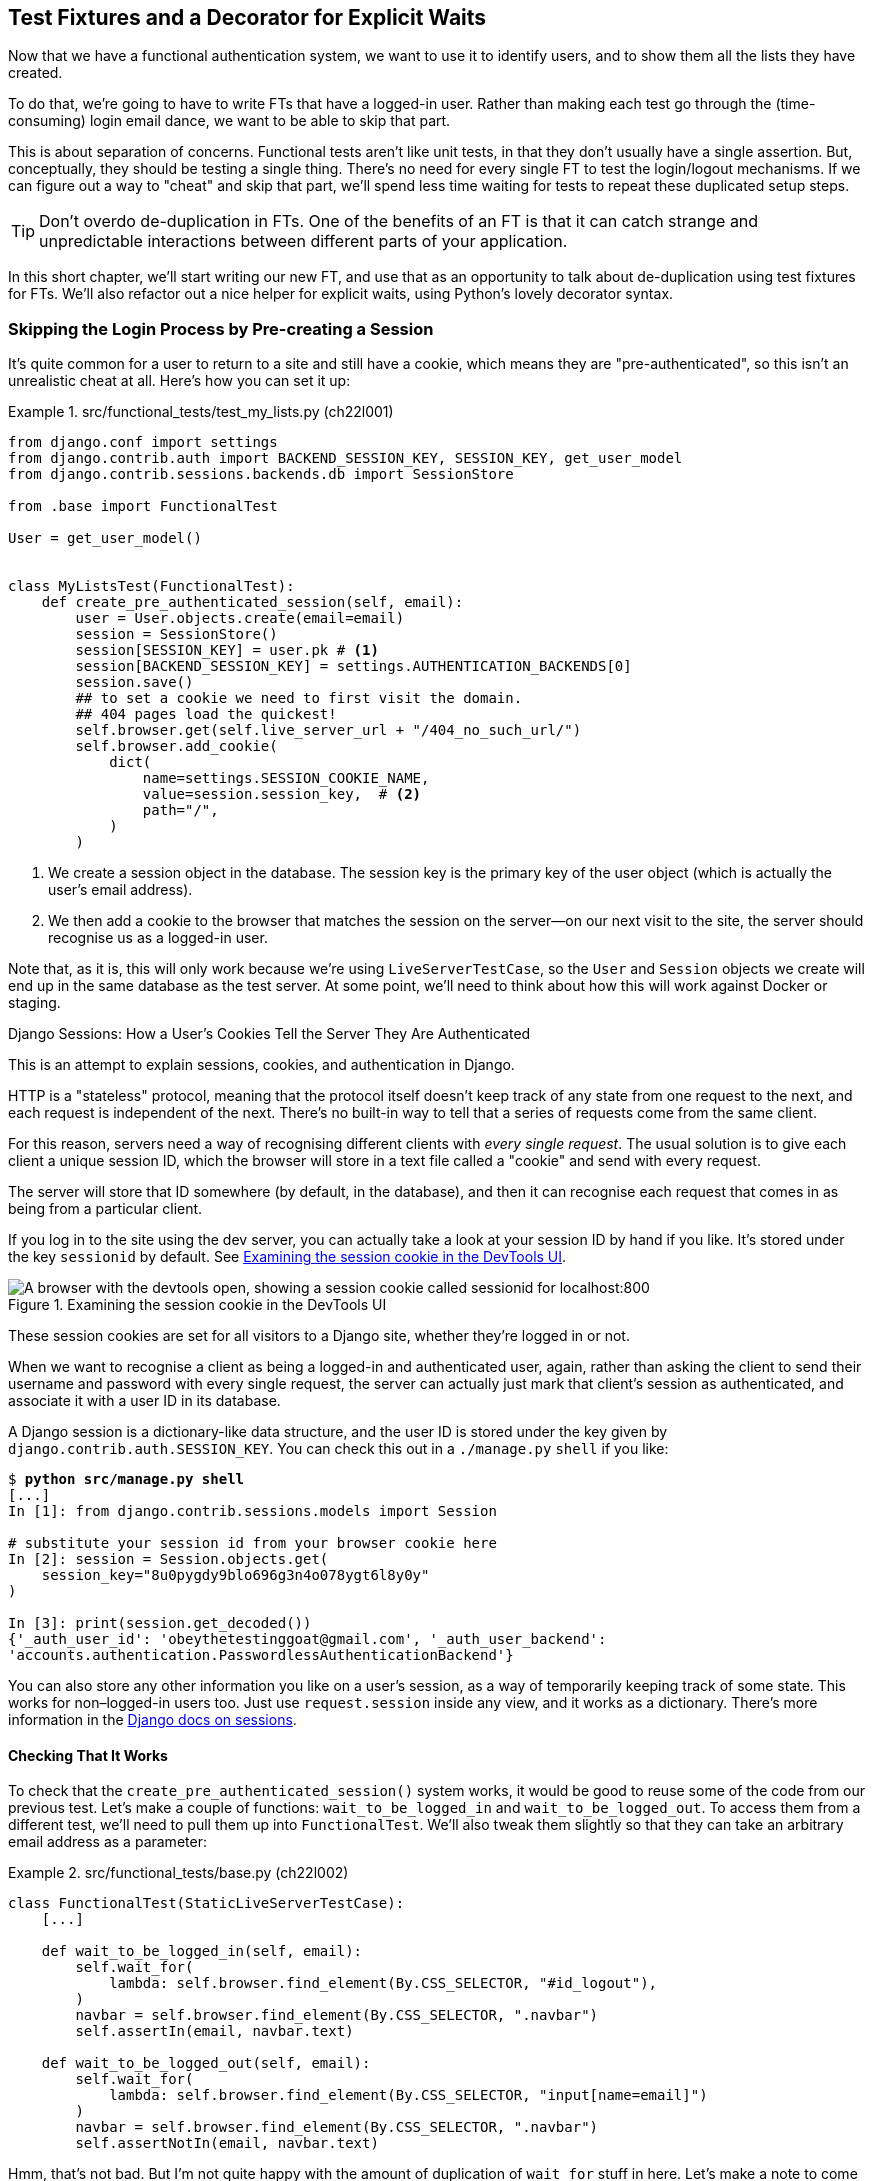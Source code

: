 [[chapter_22_fixtures_and_wait_decorator]]
== Test Fixtures and a Decorator for [keep-together]#Explicit Waits#

((("authentication", "skipping in FTs")))
Now that we have a functional authentication system, we want to use it to identify users,
and to show them all the lists they have created.

To do that, we're going to have to write FTs that have a logged-in user.
Rather than making each test go through the (time-consuming) login email dance,
we want to be able to skip that part.

This is about separation of concerns.((("functional  tests (FTs)", "versus unit tests", secondary-sortas="unit")))((("unit tests", "versus functional tests", secondary-sortas="functional")))
Functional tests aren't like unit tests,
in that they don't usually have a single assertion.
But, conceptually, they should be testing a single thing.
There's no need for every single FT to test the login/logout mechanisms.
If we can figure out a way to "cheat" and skip that part,
we'll spend less time waiting for tests to repeat these duplicated setup steps.

TIP: Don't overdo de-duplication in FTs.
      One of the benefits of an FT is that
      it can catch strange and unpredictable interactions
      between different parts of your application.

In this short chapter, we'll start writing our new FT,
and use that as an opportunity to talk about de-duplication using test fixtures for FTs.
We'll also refactor out a nice helper for explicit waits,
using Python's lovely decorator syntax.


=== Skipping the Login Process by Pre-creating a Session

((("sessions", "pre-creating", id="ix_sesspre")))
((("login process, skipping", seealso="authentication")))
((("cookies")))
It's quite common for a user to return to a site and still have a cookie,
which means they are "pre-authenticated",
so this isn't an unrealistic cheat at all.
Here's how you can set it up:

[role="sourcecode"]
.src/functional_tests/test_my_lists.py (ch22l001)
====
[source,python]
----
from django.conf import settings
from django.contrib.auth import BACKEND_SESSION_KEY, SESSION_KEY, get_user_model
from django.contrib.sessions.backends.db import SessionStore

from .base import FunctionalTest

User = get_user_model()


class MyListsTest(FunctionalTest):
    def create_pre_authenticated_session(self, email):
        user = User.objects.create(email=email)
        session = SessionStore()
        session[SESSION_KEY] = user.pk # <1>
        session[BACKEND_SESSION_KEY] = settings.AUTHENTICATION_BACKENDS[0]
        session.save()
        ## to set a cookie we need to first visit the domain.
        ## 404 pages load the quickest!
        self.browser.get(self.live_server_url + "/404_no_such_url/")
        self.browser.add_cookie(
            dict(
                name=settings.SESSION_COOKIE_NAME,
                value=session.session_key,  # <2>
                path="/",
            )
        )
----
====

<1> We create a session object in the database.  The session key is the
    primary key of the user object (which is actually the user's email address).
// CSANAD: there is a different suggested way of importing SessionStore, using
// the SESSION_ENGINE from the `settings`:
// https://docs.djangoproject.com/en/5.2/topics/http/sessions/#using-sessions-out-of-views

<2> We then add a cookie to the browser that matches the session on the
    server--on our next visit to the site, the server should recognise
    us as a logged-in user.


Note that, as it is, this will only work because we're using `LiveServerTestCase`,
so the `User` and `Session` objects we create will end up in the same database
as the test server.
At some point, we'll need to think about how this will work against Docker or staging.((("LiveServerTestCase")))


[role="pagebreak-before less_space"]
.Django Sessions: How a User's Cookies Tell the Server They Are Authenticated
**********************************************************************

This is an attempt to explain sessions, cookies, and authentication in Django.

((("authentication", "cookies and")))
HTTP is a "stateless" protocol,
meaning that the protocol itself doesn't keep track of any state from one
request to the next, and each request is independent of the next.
There's no built-in way to tell that a series of requests come from the same client.

For this reason, servers need a way of recognising different clients with _every single request_.
The usual solution is to give each client a unique session ID,
which the browser will store in a text file called a "cookie"
and send with every request.((("cookies", "session")))

The server will store that ID somewhere (by default, in the database),
and then it can recognise each request that comes in
as being from a particular client.

If you log in to the site using the dev server,
you can actually take a look at your session ID by hand if you like.
It's stored under the key `sessionid` by default.
See <<session-cookie-screenshot>>.

[[session-cookie-screenshot]]
.Examining the session cookie in the DevTools UI
image::images/tdd3_2201.png["A browser with the devtools open, showing a session cookie called sessionid for localhost:800"]


These session cookies are set for all visitors to a Django site,
whether they're logged in or not.

When we want to recognise a client as being a logged-in and authenticated user,
again, rather than asking the client to send their username and password
with every single request,
the server can actually just mark that client's session as authenticated,
and associate it with a user ID in its database.((("sessions", "Django")))

A Django session is a dictionary-like data structure,
and the user ID is stored under the key given by `django.contrib.auth.SESSION_KEY`.
You can check this out in a [keep-together]#`./manage.py`# `shell` if you like:

++++
<pre translate="no" data-type="programlisting" class="skipme small-code">$ <strong>python src/manage.py shell</strong>
[...]
In [1]: from django.contrib.sessions.models import Session

# substitute your session id from your browser cookie here
In [2]: session = Session.objects.get(
    session_key="8u0pygdy9blo696g3n4o078ygt6l8y0y"
)

In [3]: print(session.get_decoded())
{&#39;_auth_user_id&#39;: &#39;obeythetestinggoat&#64;gmail.com&#39;, &#39;_auth_user_backend&#39;:
&#39;accounts.authentication.PasswordlessAuthenticationBackend&#39;}</pre>
++++


You can also store any other information you like on a user's session,
as a way of temporarily keeping track of some state.
This works for non–logged-in users too.((("sessions", "pre-creating", startref="ix_sesspre")))
Just use `request.session` inside any view, and it works as a dictionary.
There's more information in the
https://docs.djangoproject.com/en/5.2/topics/http/sessions/[Django docs on sessions].


**********************************************************************


==== Checking That It Works

To check that the `create_pre_authenticated_session()`  system works,
it would be good to reuse some of the code from our previous test.((("sessions", "testing create_pre_authentication_session system")))
Let's make a couple of functions: `wait_to_be_logged_in` and `wait_to_be_logged_out`.
To access them from a different test,
we'll need to pull them up into `FunctionalTest`.
We'll also tweak them slightly so that they can take an arbitrary email address
as a parameter:

[role="sourcecode small-code"]
.src/functional_tests/base.py (ch22l002)
====
[source,python]
----
class FunctionalTest(StaticLiveServerTestCase):
    [...]

    def wait_to_be_logged_in(self, email):
        self.wait_for(
            lambda: self.browser.find_element(By.CSS_SELECTOR, "#id_logout"),
        )
        navbar = self.browser.find_element(By.CSS_SELECTOR, ".navbar")
        self.assertIn(email, navbar.text)

    def wait_to_be_logged_out(self, email):
        self.wait_for(
            lambda: self.browser.find_element(By.CSS_SELECTOR, "input[name=email]")
        )
        navbar = self.browser.find_element(By.CSS_SELECTOR, ".navbar")
        self.assertNotIn(email, navbar.text)
----
====


Hmm, that's not bad. But I'm not quite happy
with the amount of duplication of `wait_for` stuff in here.
Let's make a note to come back to it and let's first get these helpers working.

[role="scratchpad"]
*****
* 'Clean up wait_for stuff in base.py.'
*****


First, we use them in 'test_login.py':


[role="sourcecode"]
.src/functional_tests/test_login.py (ch22l003)
====
[source,python]
----
    def test_login_using_magic_link(self):
        [...]
        # she is logged in!
        self.wait_to_be_logged_in(email=TEST_EMAIL)

        # Now she logs out
        self.browser.find_element(By.CSS_SELECTOR, "#id_logout").click()

        # She is logged out
        self.wait_to_be_logged_out(email=TEST_EMAIL)
----
====

Just to make sure we haven't broken anything, we rerun the login test:


[subs="specialcharacters,macros"]
----
$ pass:quotes[*python src/manage.py test functional_tests.test_login*]
[...]
OK
----

And now we can write a placeholder for the "My lists" test,
to see if our pre-authenticated session creator really does work:

[role="sourcecode"]
.src/functional_tests/test_my_lists.py (ch22l004)
====
[source,python]
----
    def test_logged_in_users_lists_are_saved_as_my_lists(self):
        email = "edith@example.com"
        self.browser.get(self.live_server_url)
        self.wait_to_be_logged_out(email)

        # Edith is a logged-in user
        self.create_pre_authenticated_session(email)
        self.browser.get(self.live_server_url)
        self.wait_to_be_logged_in(email)
----
====

That gets us:

[subs="specialcharacters,macros"]
----
$ pass:quotes[*python src/manage.py test functional_tests.test_my_lists*]
[...]
OK
----


That's a good place for a commit:

[subs="specialcharacters,quotes"]
----
$ *git add src/functional_tests*
$ *git commit -m "test_my_lists: precreate sessions, move login checks into base"*
----




.JSON Test Fixtures Considered Harmful
*******************************************************************************
((("JSON fixtures")))
((("fixtures", "JSON fixtures")))
((("test fixtures")))((("Django framework", "fixtures")))
When we pre-populate the database with test data—as we've done here with the `User` object and its associated `Session` object—what we're doing is setting up what's called a "test fixture".

If you look up "Django fixtures",
you'll find that Django has a built-in way of saving objects
from your database using JSON (using `manage.py dumpdata`),
and automatically loading them in your test runs
using the `fixtures` class attribute on `TestCase`.

You'll find people out there saying http://bit.ly/1kSTyrb[not to use JSON fixtures],
and I tend to agree.
They're a nightmare to maintain when your model changes.
Plus, it's difficult for the reader
to tell which of the many attribute values specified in the JSON
are critical for the behaviour under test, and which of them are just filler.

Finally, even if tests start out sharing fixtures,
sooner or later one test will want slightly different versions of the data,
and you end up copying the whole thing around to keep them isolated. Again, it's hard to tell what's relevant to the test and what is just happenstance.

It's usually much more straightforward to just load the data directly
using the Django ORM.

TIP: Once you have more than a handful of fields on a model,
    and/or several related models,
    you'll want to factor out some nice helper methods with descriptive names
    to build out your data.
    A lot of people also like
    https://factoryboy.readthedocs.org/[`factory_boy`],
    but I think the most important thing is the descriptive names.


*******************************************************************************


=== Our Final Explicit Wait Helper: A Wait Decorator

((("decorators", "wait decorator", id="Dwait20")))
((("explicit and implicit waits", id="exp20")))
((("implicit and explicit waits", id="imp20")))
((("helper methods", id="help20")))
((("wait_for_row_in_list_table helper method")))
((("self.wait_for helper method")))
((("wait_to_be_logged_in/out")))((("waits", "explicit wait helper, wait decorator", id="ix_waitdec")))
We've used decorators a few times in our code so far,
but it's time to learn how they actually work by making one of our own. First, let's imagine how we might want our decorator to work.
It would be nice to be able to replace all the custom wait/retry/timeout logic
in `wait_for_row_in_list_table()` and the inline `self.wait_fors()`
in the `wait_to_be_logged_in/out`.
Something like this would look lovely:

// TODO: there's a change to the rows= here, backport.
// DAVID: I didn't realise that I was meant to paste this in yet -
// be more explicit?

[role="sourcecode"]
.src/functional_tests/base.py (ch22l005)
====
[source,python]
----
    @wait
    def wait_for_row_in_list_table(self, row_text):
        rows = self.browser.find_elements(By.CSS_SELECTOR, "#id_list_table tr")
        self.assertIn(row_text, [row.text for row in rows])

    @wait
    def wait_to_be_logged_in(self, email):
        self.browser.find_element(By.CSS_SELECTOR, "#id_logout")
        navbar = self.browser.find_element(By.CSS_SELECTOR, ".navbar")
        self.assertIn(email, navbar.text)

    @wait
    def wait_to_be_logged_out(self, email):
        self.browser.find_element(By.CSS_SELECTOR, "input[name=email]")
        navbar = self.browser.find_element(By.CSS_SELECTOR, ".navbar")
        self.assertNotIn(email, navbar.text)
----
====


Are you ready to dive in?
Although decorators are quite difficult to wrap your head around,footnote:[I know it took me a long time before I was comfortable with them,
and I still have to think about them quite carefully whenever I make one.]
the nice thing is that we've already dipped our toes into functional programming
in our `self.wait_for()` helper function.
That's a function that takes another function as an argument—and a decorator is the same.
The difference is that the decorator doesn't actually execute any code itself; it
returns a modified version of the function that it was given.

Our decorator wants to return a new function,
which will keep retrying the function being decorated—catching our usual exceptions
until a timeout occurs. Here's a first cut:


[role="sourcecode"]
.src/functional_tests/base.py (ch22l006)
====
[source,python]
----
def wait(fn):  #<1>
    def modified_fn():  #<3>
        start_time = time.time()
        while True:  #<4>
            try:
                return fn()  #<5>
            except (AssertionError, WebDriverException) as e:  #<4>
                if time.time() - start_time > MAX_WAIT:
                    raise e
                time.sleep(0.5)

    return modified_fn  #<2>
----
====
// JAN: Why not use functools.wraps here?

<1> A decorator is a way of modifying a function;
    it takes a function as an [keep-together]#argument...#

<2> ...and returns another function as the modified (or "decorated") version.

<3> Here's where we define our modified function.

<4> And here's our familiar loop, which will keep catching those
    exceptions until the timeout.

<5> And as always, we call our original function and return immediately if there are
    no [keep-together]#exceptions#.

//IDEA: discuss the fact that multiple calls to fn() may have side-effects?

That's _almost_ right, but not quite;  try running it?


[subs="specialcharacters,macros"]
----
$ pass:quotes[*python src/manage.py test functional_tests.test_my_lists*]
[...]
    self.wait_to_be_logged_out(email)
TypeError: wait.<locals>.modified_fn() takes 0 positional arguments but 2 were
given
----


Unlike in `self.wait_for`, the decorator is being applied to functions
that have [keep-together]#arguments#:



[role="sourcecode currentcontents"]
.src/functional_tests/base.py
====
[source,python]
----
    @wait
    def wait_to_be_logged_in(self, email):
        self.browser.find_element(By.CSS_SELECTOR, "#id_logout")
        [...]
----
====

`wait_to_be_logged_in` takes `self` and `email` as positional arguments.
But when it's decorated, it's replaced with `modified_fn`,
which currently takes no arguments.
How do we magically make it so our `modified_fn` can handle the same arguments
as whatever function the decorator is given?((("variadic arguments")))((("kwargs")))

The answer is a bit of Python magic,
+++<code>*args</code>+++ and +++<code>**kwargs</code>+++, more formally known as
https://docs.python.org/3/tutorial/controlflow.html#arbitrary-argument-lists["variadic arguments"]
(apparently—I only just learned that):



[role="sourcecode"]
.src/functional_tests/base.py (ch22l007)
====
[source,python]
----
def wait(fn):
    def modified_fn(*args, **kwargs):  #<1>
        start_time = time.time()
        while True:
            try:
                return fn(*args, **kwargs)  #<2>
            except (AssertionError, WebDriverException) as e:
                if time.time() - start_time > MAX_WAIT:
                    raise e
                time.sleep(0.5)

    return modified_fn
----
====

<1> Using +++<code>*args</code>+++ and +++<code>**kwargs</code>+++, we specify that `modified_fn()`
    may take any arbitrary positional and keyword arguments.

<2> As we've captured them in the function definition,
    we make sure to pass those same arguments to `fn()` when we actually call it.

One of the fun things this can be used for is to make a decorator
that changes the arguments of a function.  But we won't get into that now.
The main thing is that our decorator now works!

// SEBASTIAN: that's actually an awful idea, making it harder to leverage type hints. I wouldn't be giving people such ideas :D


[subs="specialcharacters,macros"]
----
$ pass:quotes[*python src/manage.py test functional_tests.test_my_lists*]
[...]
OK
----


And do you know what's truly satisfying?
We can use our `wait` decorator for our `self.wait_for` helper as well!
Like this:


[role="sourcecode"]
.src/functional_tests/base.py (ch22l008)
====
[source,python]
----
    @wait
    def wait_for(self, fn):
        return fn()
----
====


Lovely!  Now all our wait/retry logic is encapsulated in a single place,
and we have a nice easy way of applying those waits—either inline in our FTs using `self.wait_for()`,
or on any helper function using the `@wait` decorator.

Let's just check all the FTs still pass of course:

----
Ran 8 tests in 19.379s

OK
----


Do a commit, and we're good to cross off that scratchpad item:

[role="scratchpad"]
*****
* '[strikethrough line-through]#Clean up wait_for stuff in base.py.#'
*****


In the next chapter, we'll try to deploy our code to staging,
and use the pre-authenticated session fixtures on the server.
As we'll see, it'll help us catch a little bug or two!
((("waits", "explicit wait helper, wait decorator", startref="ix_waitdec")))((("", startref="Dwait20")))
((("", startref="exp20")))
((("", startref="imp20")))




.Lessons Learned
*******************************************************************************

Decorators::
    Decorators can be a great way of abstracting out
    different levels of concerns.
    They let us write our test assertions
    without having to think about waits at the same time.
    ((("decorators", "benefits of")))

De-duplicating your FTs, with caution::
    Every single FT doesn't need to test every single part of your application.
    In our case, we wanted to avoid going through the full login process for
    every FT that needs an authenticated user, so we used a test fixture to
    "cheat" and skip that part. You might find other things you want to skip
    in your FTs.  A word of caution, however: functional tests are there to
    catch unpredictable interactions between different parts of your
    application, so be wary of pushing de-duplication to the extreme.
    ((("duplication, eliminating")))

Test fixtures::
    Test fixtures refers to test data that needs to be set up as a precondition
    before a test is run--often this means populating the database with some
    information, but as we've seen (with browser cookies), it can involve other
    types of preconditions.
    ((("test fixtures")))

Avoiding JSON fixtures::
    Django makes it easy to save and restore data from the database
    in JSON format (and others) using the `dumpdata` and `loaddata` management commands.
    I would tend to recommend against them,
    as they are painful to manage when your database schema changes.
    Use the ORM, with some nicely named helper functions instead.
    ((("JSON fixtures")))
    ((("dumpdata command")))
    ((("loaddata command")))
    ((("fixtures", "JSON fixtures")))

*******************************************************************************

